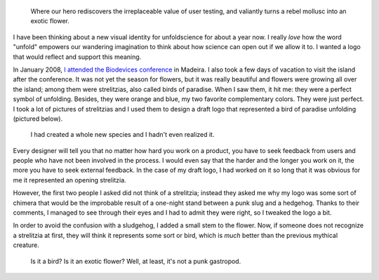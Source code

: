 .. title: The story of the punk sludgehog
.. category: articles-en
.. slug: new-logo-for-unfoldscience
.. date: 2009-04-10 20:58:47
.. keywords: Design
.. image: /images/2009-04-10_oiseau.jpg
.. todo: find original photo and SVGs

.. highlights::

    Where our hero rediscovers the irreplaceable value of user testing, and valiantly turns a rebel mollusc into an exotic flower.


I have been thinking about a new visual identity for unfoldscience for about a year now. I really *love* how the word "unfold" empowers our wandering imagination to think about how science can open out if we allow it to. I wanted a logo that would reflect and support this meaning.

In January 2008, `I attended the Biodevices conference <http://guillaumepaumier.com/2008/02/06/biodevices-2008-funchal-madeira/>`__ in Madeira. I also took a few days of vacation to visit the island after the conference. It was not yet the season for flowers, but it was really beautiful and flowers were growing all over the island; among them were strelitzias, also called birds of paradise. When I saw them, it hit me: they were a perfect symbol of unfolding. Besides, they were orange and blue, my two favorite complementary colors. They were just perfect. I took a lot of pictures of strelitzias and I used them to design a draft logo that represented a bird of paradise unfolding (pictured below).

.. figure:: /images/logo-unfoldscience1.png

    I had created a whole new species and I hadn't even realized it.

Every designer will tell you that no matter how hard you work on a product, you have to seek feedback from users and people who have not been involved in the process. I would even say that the harder and the longer you work on it, the more you have to seek external feedback. In the case of my draft logo, I had worked on it so long that it was obvious for me it represented an opening strelitzia.

However, the first two people I asked did not think of a strelitzia; instead they asked me why my logo was some sort of chimera that would be the improbable result of a one-night stand between a punk slug and a hedgehog. Thanks to their comments, I managed to see through their eyes and I had to admit they were right, so I tweaked the logo a bit.

In order to avoid the confusion with a sludgehog, I added a small stem to the flower. Now, if someone does not recognize a strelitzia at first, they will think it represents some sort or bird, which is *much* better than the previous mythical creature.

.. figure:: /images/logo-unfoldscience.png

    Is it a bird? Is it an exotic flower? Well, at least, it's not a punk gastropod.
